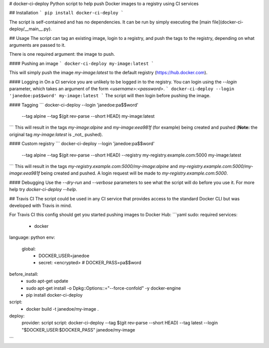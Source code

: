 # docker-ci-deploy
Python script to help push Docker images to a registry using CI services

## Installation
```
pip install docker-ci-deploy
```

The script is self-contained and has no dependencies. It can be run by simply executing the [main file](docker-ci-deploy/__main__.py).

## Usage
The script can tag an existing image, login to a registry, and push the tags to the registry, depending on what arguments are passed to it.

There is one required argument: the image to push.

#### Pushing an image
```
docker-ci-deploy my-image:latest
```

This will simply push the image `my-image:latest` to the default registry (https://hub.docker.com).

#### Logging in
On a CI service you are unlikely to be logged in to the registry. You can login using the `--login` parameter, which takes an argument of the form `<username>:<password>`.
```
docker-ci-deploy --login 'janedoe:pa$$word' my-image:latest
```
The script will then login before pushing the image.

#### Tagging
```
docker-ci-deploy --login 'janedoe:pa$$word' \
  --tag alpine --tag $(git rev-parse --short HEAD) my-image:latest

```
This will result in the tags `my-image:alpine` and `my-image:eea981f` (for example) being created and pushed (**Note:** the original tag `my-image:latest` is _not_ pushed).

#### Custom registry
```
docker-ci-deploy --login 'janedoe:pa$$word' \
  --tag alpine --tag $(git rev-parse --short HEAD) \
  --registry my-registry.example.com:5000 \
  my-image:latest
```
This will result in the tags `my-registry.example.com:5000/my-image:alpine` and `my-registry.example.com:5000/my-image:eea981f` being created and pushed. A login request will be made to `my-registry.example.com:5000`.

#### Debugging
Use the `--dry-run` and `--verbose` parameters to see what the script will do before you use it. For more help try `docker-ci-deploy --help`.

## Travis CI
The script could be used in any CI service that provides access to the standard Docker CLI but was developed with Travis in mind.

For Travis CI this config should get you started pushing images to Docker Hub:
```yaml
sudo: required
services:
  - docker
language: python
env:
  global:
    - DOCKER_USER=janedoe
    - secret: <encrypted> # DOCKER_PASS=pa$$word

before_install:
  - sudo apt-get update
  - sudo apt-get install -o Dpkg::Options::="--force-confold" -y docker-engine
  - pip install docker-ci-deploy

script:
  - docker build -t janedoe/my-image .

deploy:
  provider: script
  script: docker-ci-deploy --tag $(git rev-parse --short HEAD) --tag latest --login "$DOCKER_USER:$DOCKER_PASS" janedoe/my-image
```


